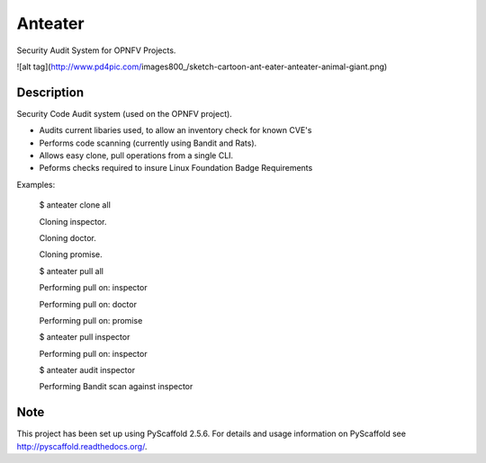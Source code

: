 ========
Anteater
========

Security Audit System for OPNFV Projects.

![alt tag](http://www.pd4pic.com/images800_/sketch-cartoon-ant-eater-anteater-animal-giant.png)


Description
-----------

Security Code Audit system (used on the OPNFV project).

* Audits current libaries used, to allow an inventory check for known CVE's

* Performs code scanning (currently using Bandit and Rats).

* Allows easy clone, pull operations from a single CLI.

* Peforms checks required to insure Linux Foundation Badge Requirements

Examples:

    $ anteater clone all

    Cloning inspector.

    Cloning doctor.

    Cloning promise.

    $ anteater pull all

    Performing pull on: inspector

    Performing pull on: doctor

    Performing pull on: promise

    $ anteater pull inspector

    Performing pull on: inspector

    $ anteater audit inspector

    Performing Bandit scan against inspector

Note
----

This project has been set up using PyScaffold 2.5.6. For details and usage
information on PyScaffold see http://pyscaffold.readthedocs.org/.

